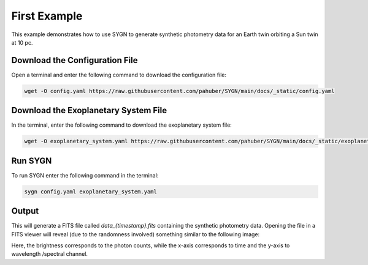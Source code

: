 .. first_example:

First Example
=============

This example demonstrates how to use SYGN to generate synthetic photometry data for an Earth twin orbiting a Sun twin
at 10 pc.

Download the Configuration File
--------------------------------

Open a terminal and enter the following command to download the configuration file:

.. code-block:: console

    wget -O config.yaml https://raw.githubusercontent.com/pahuber/SYGN/main/docs/_static/config.yaml


Download the Exoplanetary System File
----------------------------------

In the terminal, enter the following command to download the exoplanetary system file:

.. code-block:: console

    wget -O exoplanetary_system.yaml https://raw.githubusercontent.com/pahuber/SYGN/main/docs/_static/exoplanetary_system.yaml

Run SYGN
--------

To run SYGN enter the following command in the terminal:

.. code-block:: console

    sygn config.yaml exoplanetary_system.yaml


Output
------

This will generate a FITS file called `data_{timestamp}.fits` containing the synthetic photometry data. Opening the file
in a FITS viewer will reveal (due to the randomness involved) something similar to the following image:

.. image:: _static/first_example.jpg
    :alt: First Example
    :width: 100%

Here, the brightness corresponds to the photon counts, while the x-axis corresponds to time and the y-axis to wavelength
/spectral channel.